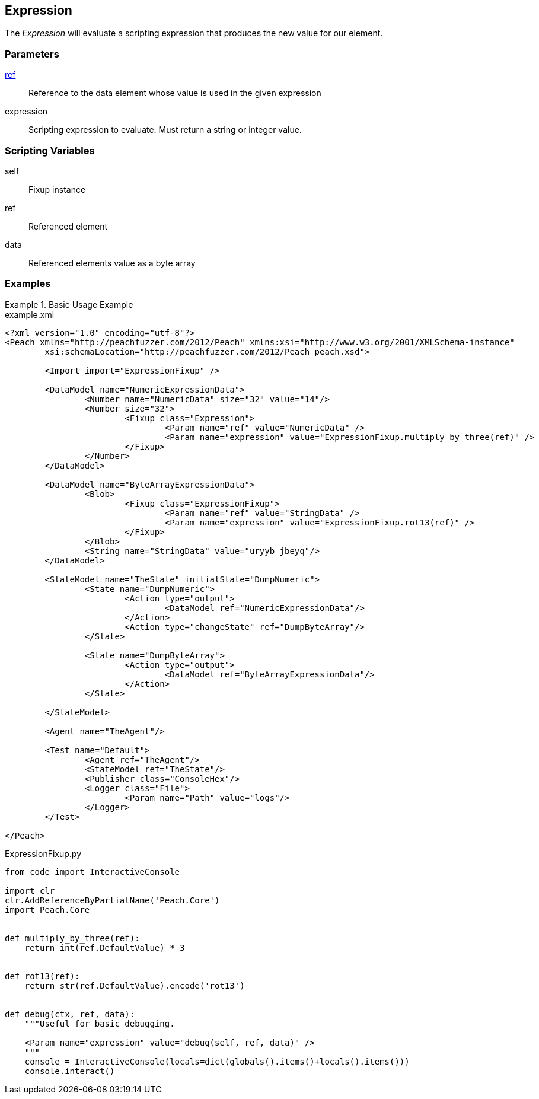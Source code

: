 <<<
[[Fixups_ExpressionFixup]]
== Expression

// Reviewed:
//  - 02/18/2014: Seth & Adam: Outlined
// Expand description to include use case "This is used when fuzzing {0} protocols"
// Give full pit to run using hex publisher, test works 
// Example 1 data returned as int
// Example 2 data returned as string <- this doesn't work
// Example 3 data returned as byte array 
// List Parent element types  
// Number, String, Blob 
// Make unit test for all three cases !!!


The _Expression_ will evaluate a scripting expression that produces the new value for our element.

=== Parameters

xref:ref[ref]:: Reference to the data element whose value is used in the given expression
expression:: Scripting expression to evaluate.  Must return a string or integer value. 

=== Scripting Variables

self:: Fixup instance
ref:: Referenced element
data:: Referenced elements value as a byte array
 
=== Examples

.Basic Usage Example
======================
[source,xml]
.example.xml
----
<?xml version="1.0" encoding="utf-8"?>
<Peach xmlns="http://peachfuzzer.com/2012/Peach" xmlns:xsi="http://www.w3.org/2001/XMLSchema-instance"
	xsi:schemaLocation="http://peachfuzzer.com/2012/Peach peach.xsd">

	<Import import="ExpressionFixup" />

	<DataModel name="NumericExpressionData">
		<Number name="NumericData" size="32" value="14"/>
		<Number size="32">
			<Fixup class="Expression">
				<Param name="ref" value="NumericData" />
				<Param name="expression" value="ExpressionFixup.multiply_by_three(ref)" />
			</Fixup>
		</Number>
	</DataModel>

	<DataModel name="ByteArrayExpressionData">
		<Blob>
			<Fixup class="ExpressionFixup">
				<Param name="ref" value="StringData" />
				<Param name="expression" value="ExpressionFixup.rot13(ref)" />
			</Fixup>
		</Blob>
		<String name="StringData" value="uryyb jbeyq"/>
	</DataModel>

	<StateModel name="TheState" initialState="DumpNumeric">
		<State name="DumpNumeric">
			<Action type="output">
				<DataModel ref="NumericExpressionData"/>
			</Action>
			<Action type="changeState" ref="DumpByteArray"/>
		</State>

		<State name="DumpByteArray">
			<Action type="output">
				<DataModel ref="ByteArrayExpressionData"/>
			</Action>
		</State>

	</StateModel>

	<Agent name="TheAgent"/>

	<Test name="Default">
		<Agent ref="TheAgent"/>
		<StateModel ref="TheState"/>
		<Publisher class="ConsoleHex"/>
		<Logger class="File">
			<Param name="Path" value="logs"/>
		</Logger>
	</Test>

</Peach>
----

[source,python]
.ExpressionFixup.py
----
from code import InteractiveConsole

import clr
clr.AddReferenceByPartialName('Peach.Core')
import Peach.Core


def multiply_by_three(ref):
    return int(ref.DefaultValue) * 3


def rot13(ref):
    return str(ref.DefaultValue).encode('rot13')


def debug(ctx, ref, data):
    """Useful for basic debugging.
    
    <Param name="expression" value="debug(self, ref, data)" />
    """
    console = InteractiveConsole(locals=dict(globals().items()+locals().items()))
    console.interact()

----
======================
